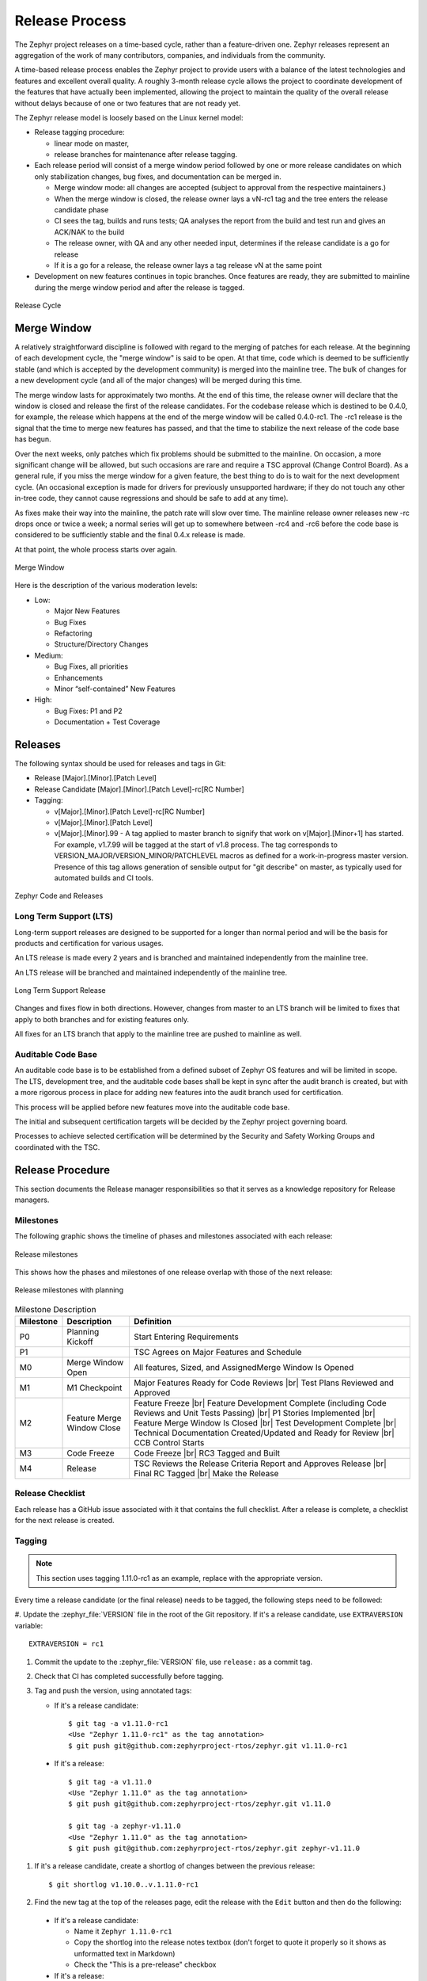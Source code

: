 .. _release_process:

Release Process
###############

The Zephyr project releases on a time-based cycle, rather than a feature-driven
one. Zephyr releases represent an aggregation of the work of many contributors,
companies, and individuals from the community.

A time-based release process enables the Zephyr project to provide users with a
balance of the latest technologies and features and excellent overall quality. A
roughly 3-month release cycle allows the project to coordinate development of
the features that have actually been implemented, allowing the project to
maintain the quality of the overall release without delays because of one or two
features that are not ready yet.

The Zephyr release model is loosely based on the Linux kernel model:

- Release tagging procedure:

  - linear mode on master,
  - release branches for maintenance after release tagging.
- Each release period will consist of a merge window period followed by one or
  more release candidates on which only stabilization changes, bug fixes, and
  documentation can be merged in.

  - Merge window mode: all changes are accepted (subject to approval from the
    respective maintainers.)
  - When the merge window is closed, the release owner lays a vN-rc1 tag and the
    tree enters the release candidate phase
  - CI sees the tag, builds and runs tests; QA analyses the report from the
    build and test run and gives an ACK/NAK to the build
  - The release owner, with QA and any other needed input, determines if the
    release candidate is a go for release
  - If it is a go for a release, the release owner lays a tag release vN at the
    same point
- Development on new features continues in topic branches. Once features are
  ready, they are submitted to mainline during the merge window period and after
  the release is tagged.

.. figure:: release_cycle.png
    :align: center
    :alt: Release Cycle
    :figclass: align-center
    :width: 80%

    Release Cycle

Merge Window
*************

A relatively straightforward discipline is followed with regard to the merging
of patches for each release.  At the beginning of each development cycle, the
"merge window" is said to be open.  At that time, code which is deemed to be
sufficiently stable (and which is accepted by the development community) is
merged into the mainline tree.  The bulk of changes for a new development cycle
(and all of the major changes) will be merged during this time.

The merge window lasts for approximately two months.  At the end of this time,
the release owner will declare that the window is closed and release the first
of the release candidates.  For the codebase release which is destined to be
0.4.0, for example, the release which happens at the end of the merge window
will be called 0.4.0-rc1.  The -rc1 release is the signal that the time to merge
new features has passed, and that the time to stabilize the next release of the
code base has begun.

Over the next weeks, only patches which fix problems should be submitted to the
mainline.  On occasion, a more significant change will be allowed, but such
occasions are rare and require a TSC approval (Change Control Board). As a
general rule, if you miss the merge window for a given feature, the best thing
to do is to wait for the next development cycle.  (An occasional exception is
made for drivers for previously unsupported hardware; if they do not touch any
other in-tree code, they cannot cause regressions and should be safe to add at
any time).

As fixes make their way into the mainline, the patch rate will slow over time.
The mainline release owner releases new -rc drops once or twice a week; a normal
series will get up to somewhere between -rc4 and -rc6 before the code base is
considered to be sufficiently stable and the final 0.4.x release is made.

At that point, the whole process starts over again.

.. figure:: merge_window.png
    :align: center
    :alt: Merge Window
    :figclass: align-center
    :width: 80%

    Merge Window

Here is the description of the various moderation levels:

- Low:

  - Major New Features
  - Bug Fixes
  - Refactoring
  - Structure/Directory Changes
- Medium:

  - Bug Fixes, all priorities
  - Enhancements
  - Minor “self-contained” New Features
- High:

  - Bug Fixes: P1 and P2
  - Documentation + Test Coverage

Releases
*********

The following syntax should be used for releases and tags in Git:

- Release [Major].[Minor].[Patch Level]
- Release Candidate [Major].[Minor].[Patch Level]-rc[RC Number]
- Tagging:

  - v[Major].[Minor].[Patch Level]-rc[RC Number]
  - v[Major].[Minor].[Patch Level]
  - v[Major].[Minor].99 - A tag applied to master branch to signify that work on
    v[Major].[Minor+1] has started. For example, v1.7.99 will be tagged at the
    start of v1.8 process. The tag corresponds to
    VERSION_MAJOR/VERSION_MINOR/PATCHLEVEL macros as defined for a
    work-in-progress master version. Presence of this tag allows generation of
    sensible output for "git describe" on master, as typically used for
    automated builds and CI tools.


.. figure:: release_flow.png
    :align: center
    :alt: Releases
    :figclass: align-center
    :width: 80%

    Zephyr Code and Releases


Long Term Support (LTS)
=======================

Long-term support releases are designed to be supported for a longer than normal
period and will be the basis for products and certification for various usages.

An LTS release is made every 2 years and is branched and maintained
independently from the mainline tree.

An LTS release will be branched and maintained independently of the mainline
tree.


.. figure:: lts.png
    :align: center
    :alt: Long Term Support Release
    :figclass: align-center
    :width: 80%

    Long Term Support Release

Changes and fixes flow in both directions. However, changes from master to an
LTS branch will be limited to fixes that apply to both branches and for existing
features only.

All fixes for an LTS branch that apply to the mainline tree are pushed to
mainline as well.


Auditable Code Base
===================

An auditable code base is to be established from a defined subset of Zephyr OS
features and will be limited in scope. The LTS,  development tree, and the
auditable code bases shall be kept in sync after the audit branch is created,
but with a more rigorous process in place for adding new features into the audit
branch used for certification.

This process will be applied before new features move into the
auditable code base.

The initial and subsequent certification targets will be decided by the Zephyr project
governing board.

Processes to achieve selected certification will be determined by the Security and
Safety Working Groups and coordinated with the TSC.


Release Procedure
******************

This section documents the Release manager responsibilities so that it serves as
a knowledge repository for Release managers.

Milestones
==========

The following graphic shows the timeline of phases and milestones associated
with each release:

.. figure:: milestones.png
    :align: center
    :alt: Release Milestones
    :figclass: align-center
    :width: 80%

    Release milestones

This shows how the phases and milestones of one release overlap with those of
the next release:


.. figure:: milestones2.png
    :align: center
    :alt: Release Milestones
    :figclass: align-center
    :width: 80%

    Release milestones with planning


.. csv-table:: Milestone Description
   :header: "Milestone", "Description", "Definition"
   :widths: auto


   "P0","Planning Kickoff","Start Entering Requirements"
   "P1","","TSC Agrees on Major Features and Schedule"
   "M0","Merge Window Open","All features, Sized, and AssignedMerge Window Is Opened"
   "M1","M1 Checkpoint","Major Features Ready for Code Reviews |br| Test Plans Reviewed and Approved"
   "M2","Feature Merge Window Close","Feature Freeze |br| Feature Development Complete (including Code Reviews and Unit Tests Passing) |br| P1 Stories Implemented |br| Feature Merge Window Is Closed |br| Test Development Complete |br| Technical Documentation Created/Updated and Ready for Review |br| CCB Control Starts"
   "M3","Code Freeze","Code Freeze |br| RC3 Tagged and Built"
   "M4","Release","TSC Reviews the Release Criteria Report and Approves Release
   |br| Final RC Tagged |br| Make the Release"

Release Checklist
=================

Each release has a GitHub issue associated with it that contains the full
checklist. After a release is complete, a checklist for the next release is
created.

Tagging
=======

.. note::

    This section uses tagging 1.11.0-rc1 as an example, replace with the
    appropriate version.

Every time a release candidate (or the final release) needs to be tagged, the
following steps need to be followed:

#. Update the :zephyr_file:`VERSION` file in the root of the Git repository. If it's a
release candidate, use ``EXTRAVERSION`` variable::

    EXTRAVERSION = rc1

#. Commit the update to the :zephyr_file:`VERSION` file, use ``release:`` as a commit
   tag.
#. Check that CI has completed successfully before tagging.
#. Tag and push the version, using annotated tags:

   * If it's a release candidate::

      $ git tag -a v1.11.0-rc1
      <Use "Zephyr 1.11.0-rc1" as the tag annotation>
      $ git push git@github.com:zephyrproject-rtos/zephyr.git v1.11.0-rc1

  * If it's a release::

      $ git tag -a v1.11.0
      <Use "Zephyr 1.11.0" as the tag annotation>
      $ git push git@github.com:zephyrproject-rtos/zephyr.git v1.11.0

      $ git tag -a zephyr-v1.11.0
      <Use "Zephyr 1.11.0" as the tag annotation>
      $ git push git@github.com:zephyrproject-rtos/zephyr.git zephyr-v1.11.0

#. If it's a release candidate, create a shortlog of changes between the
   previous release::

    $ git shortlog v1.10.0..v.1.11.0-rc1

#. Find the new tag at the top of the releases page, edit the release with the
   ``Edit`` button and then do the following:

  * If it's a release candidate:

    * Name it ``Zephyr 1.11.0-rc1``
    * Copy the shortlog into the release notes textbox (don't forget to quote it
      properly so it shows as unformatted text in Markdown)
    * Check the "This is a pre-release" checkbox
  * If it's a release:

    * Name it ``Zephyr 1.11.0``
    * Copy the full content of ``docs/release-notes-1.11.rst`` into the the
      release notes textbox
    * Copy the full list of GitHub issues closed with this release into the
      release notes textbox (see below on how to generate this list)

#. Send an email to the mailing lists (``announce`` and ``devel``) with a link
   to the release

Listing all closed GitHub issues
=================================

The release notes for a final release contain the list of GitHub issues that
have been closed during the development process of that release.

In order to obtain the list of issues closed during the release development
cycle you can do the following:

#. Look for the last release before the current one and find the day it was
   tagged::

    $ git show zephyr-v1.10.0
    tag zephyr-v1.10.0
    Tagger: Kumar Gala <kumar.gala@linaro.org>
    Date:   Fri Dec 8 14:26:35 2017 -0600


#. Use available release tools to list all the issues that have been closed
   between that date and the day of the release.
